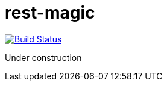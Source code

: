 = rest-magic

image:https://travis-ci.org/damianmcdonald/rest-magic.svg?branch=master["Build Status", link="https://travis-ci.org/damianmcdonald/rest-magic"]

Under construction
 





